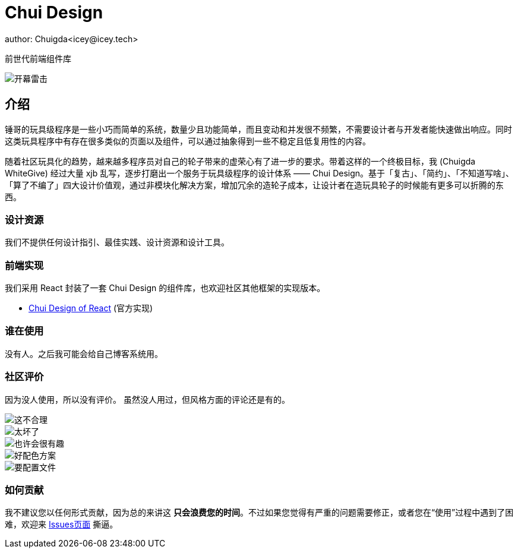 = Chui Design
author: Chuigda<icey@icey.tech>

前世代前端组件库

image::irrelevant/开幕雷击3.png[开幕雷击]

== 介绍

锤哥的玩具级程序是一些小巧而简单的系统，数量少且功能简单，而且变动和并发很不频繁，不需要设计者与开发者能快速做出响应。同时这类玩具程序中有存在很多类似的页面以及组件，可以通过抽象得到一些不稳定且低复用性的内容。

随着社区玩具化的趋势，越来越多程序员对自己的轮子带来的虚荣心有了进一步的要求。带着这样的一个终极目标，我 (Chuigda WhiteGive) 经过大量 xjb 乱写，逐步打磨出一个服务于玩具级程序的设计体系 —— Chui Design。基于「复古」、「简约」、「不知道写啥」、「算了不编了」四大设计价值观，通过非模块化解决方案，增加冗余的造轮子成本，让设计者在造玩具轮子的时候能有更多可以折腾的东西。

=== 设计资源
我们不提供任何设计指引、最佳实践、设计资源和设计工具。

=== 前端实现
我们采用 React 封装了一套 Chui Design 的组件库，也欢迎社区其他框架的实现版本。

 - link:https://github.com/chuigda/chui-design[Chui Design of React] (官方实现)

=== 谁在使用
没有人。之后我可能会给自己博客系统用。

=== 社区评价
[.line-through]#因为没人使用，所以没有评价。# 虽然没人用过，但风格方面的评论还是有的。

image::irrelevant/这不合理.png[这不合理]
image::irrelevant/太坏了.png[太坏了]
image::irrelevant/也许会很有趣.png[也许会很有趣]
image::irrelevant/好配色方案.png[好配色方案]
image::irrelevant/要配置文件.png[要配置文件]

=== 如何贡献
我不建议您以任何形式贡献，因为总的来讲这 *只会浪费您的时间*。不过如果您觉得有严重的问题需要修正，或者您在“使用”过程中遇到了困难，欢迎来 link:https://github.com/chuigda/chui-design/issues[Issues页面] 撕逼。

